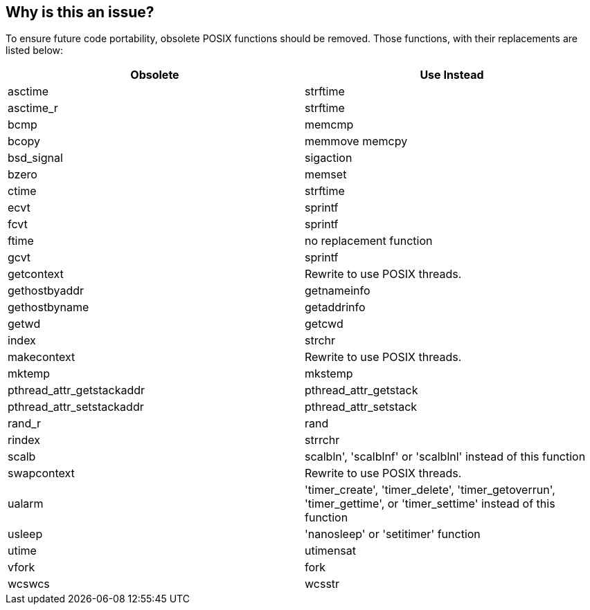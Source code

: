 == Why is this an issue?

To ensure future code portability, obsolete POSIX functions should be removed. Those functions, with their replacements are listed below:

[frame=all]
[cols="^1,^1"]
|===
|Obsolete|Use Instead

|asctime|strftime
|asctime_r|strftime
|bcmp|memcmp
|bcopy|memmove memcpy
|bsd_signal|sigaction
|bzero|memset
|ctime|strftime
|ecvt|sprintf
|fcvt|sprintf
|ftime|no replacement function
|gcvt|sprintf
|getcontext|Rewrite to use POSIX threads.
|gethostbyaddr|getnameinfo
|gethostbyname|getaddrinfo
|getwd|getcwd
|index|strchr
|makecontext|Rewrite to use POSIX threads.
|mktemp|mkstemp
|pthread_attr_getstackaddr|pthread_attr_getstack
|pthread_attr_setstackaddr|pthread_attr_setstack
|rand_r|rand
|rindex|strrchr
|scalb|scalbln', 'scalblnf' or 'scalblnl' instead of this function
|swapcontext|Rewrite to use POSIX threads.
|ualarm|'timer_create', 'timer_delete', 'timer_getoverrun', 'timer_gettime', or 'timer_settime' instead of this function
|usleep|'nanosleep' or 'setitimer' function
|utime|utimensat
|vfork|fork
|wcswcs|wcsstr
|===

ifdef::env-github,rspecator-view[]

'''
== Implementation Specification
(visible only on this page)

=== Message

Replace this use of the obsolete "xxx" function with a call to "yyy"


'''
== Comments And Links
(visible only on this page)

=== on 7 May 2020, 18:36:09 Loïc Joly wrote:
Removed tmpnam and tmpnam_r from the list, because they moved to RSPEC-5824

endif::env-github,rspecator-view[]
